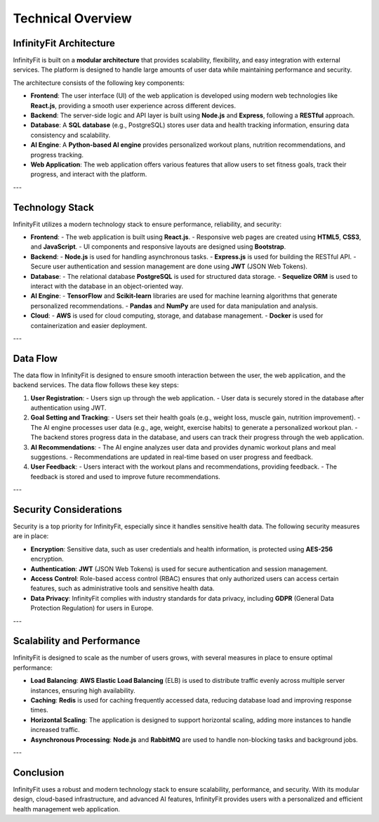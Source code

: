 Technical Overview
==================

InfinityFit Architecture
-------------------------
InfinityFit is built on a **modular architecture** that provides scalability, flexibility, and easy integration with external services. The platform is designed to handle large amounts of user data while maintaining performance and security.

The architecture consists of the following key components:

- **Frontend**: The user interface (UI) of the web application is developed using modern web technologies like **React.js**, providing a smooth user experience across different devices.
- **Backend**: The server-side logic and API layer is built using **Node.js** and **Express**, following a **RESTful** approach.
- **Database**: A **SQL database** (e.g., PostgreSQL) stores user data and health tracking information, ensuring data consistency and scalability.
- **AI Engine**: A **Python-based AI engine** provides personalized workout plans, nutrition recommendations, and progress tracking.
- **Web Application**: The web application offers various features that allow users to set fitness goals, track their progress, and interact with the platform.

---

Technology Stack
---------------
InfinityFit utilizes a modern technology stack to ensure performance, reliability, and security:

- **Frontend**: 
  - The web application is built using **React.js**.
  - Responsive web pages are created using **HTML5**, **CSS3**, and **JavaScript**.
  - UI components and responsive layouts are designed using **Bootstrap**.

- **Backend**:
  - **Node.js** is used for handling asynchronous tasks.
  - **Express.js** is used for building the RESTful API.
  - Secure user authentication and session management are done using **JWT** (JSON Web Tokens).

- **Database**:
  - The relational database **PostgreSQL** is used for structured data storage.
  - **Sequelize ORM** is used to interact with the database in an object-oriented way.

- **AI Engine**:
  - **TensorFlow** and **Scikit-learn** libraries are used for machine learning algorithms that generate personalized recommendations.
  - **Pandas** and **NumPy** are used for data manipulation and analysis.

- **Cloud**:
  - **AWS** is used for cloud computing, storage, and database management.
  - **Docker** is used for containerization and easier deployment.

---

Data Flow
---------
The data flow in InfinityFit is designed to ensure smooth interaction between the user, the web application, and the backend services. The data flow follows these key steps:

1. **User Registration**: 
   - Users sign up through the web application.
   - User data is securely stored in the database after authentication using JWT.

2. **Goal Setting and Tracking**:
   - Users set their health goals (e.g., weight loss, muscle gain, nutrition improvement).
   - The AI engine processes user data (e.g., age, weight, exercise habits) to generate a personalized workout plan.
   - The backend stores progress data in the database, and users can track their progress through the web application.

3. **AI Recommendations**:
   - The AI engine analyzes user data and provides dynamic workout plans and meal suggestions.
   - Recommendations are updated in real-time based on user progress and feedback.

4. **User Feedback**:
   - Users interact with the workout plans and recommendations, providing feedback.
   - The feedback is stored and used to improve future recommendations.

---

Security Considerations
-----------------------
Security is a top priority for InfinityFit, especially since it handles sensitive health data. The following security measures are in place:

- **Encryption**: Sensitive data, such as user credentials and health information, is protected using **AES-256** encryption.
- **Authentication**: **JWT** (JSON Web Tokens) is used for secure authentication and session management.
- **Access Control**: Role-based access control (RBAC) ensures that only authorized users can access certain features, such as administrative tools and sensitive health data.
- **Data Privacy**: InfinityFit complies with industry standards for data privacy, including **GDPR** (General Data Protection Regulation) for users in Europe.

---

Scalability and Performance
---------------------------
InfinityFit is designed to scale as the number of users grows, with several measures in place to ensure optimal performance:

- **Load Balancing**: **AWS Elastic Load Balancing** (ELB) is used to distribute traffic evenly across multiple server instances, ensuring high availability.
- **Caching**: **Redis** is used for caching frequently accessed data, reducing database load and improving response times.
- **Horizontal Scaling**: The application is designed to support horizontal scaling, adding more instances to handle increased traffic.
- **Asynchronous Processing**: **Node.js** and **RabbitMQ** are used to handle non-blocking tasks and background jobs.

---

Conclusion
----------
InfinityFit uses a robust and modern technology stack to ensure scalability, performance, and security. With its modular design, cloud-based infrastructure, and advanced AI features, InfinityFit provides users with a personalized and efficient health management web application.

